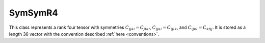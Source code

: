 SymSymR4
========

This class represents a rank four tensor with symmetries
:math:`C_{ijkl} = C_{jikl}`, :math:`C_{ijkl} = C_{ijlk}`, and
:math:`C_{ijkl} = C_{klij}`.  It is stored as a length 36 vector with the 
convention described :ref:`here <conventions>`.

.. doxygenclass:: neml::SymSymR4
   :members:
   :undoc-members:

